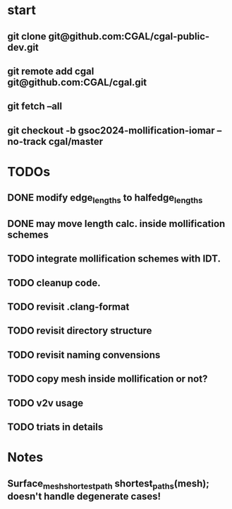 


* start
** git clone git@github.com:CGAL/cgal-public-dev.git
** git remote add cgal git@github.com:CGAL/cgal.git
** git fetch --all
** git checkout -b gsoc2024-mollification-iomar --no-track cgal/master

* TODOs
** DONE modify edge_lengths to halfedge_lengths
CLOSED: [2024-08-19 ن 02:22]
** DONE may move length calc. inside mollification schemes
CLOSED: [2024-08-19 ن 02:22]
** TODO integrate mollification schemes with IDT.
** TODO cleanup code.

** TODO revisit .clang-format
** TODO revisit directory structure
** TODO revisit naming convensions
** TODO copy mesh inside mollification or not?
** TODO v2v usage
** TODO triats in details

* Notes

** Surface_mesh_shortest_path shortest_paths(mesh); doesn't handle degenerate cases!

** 
